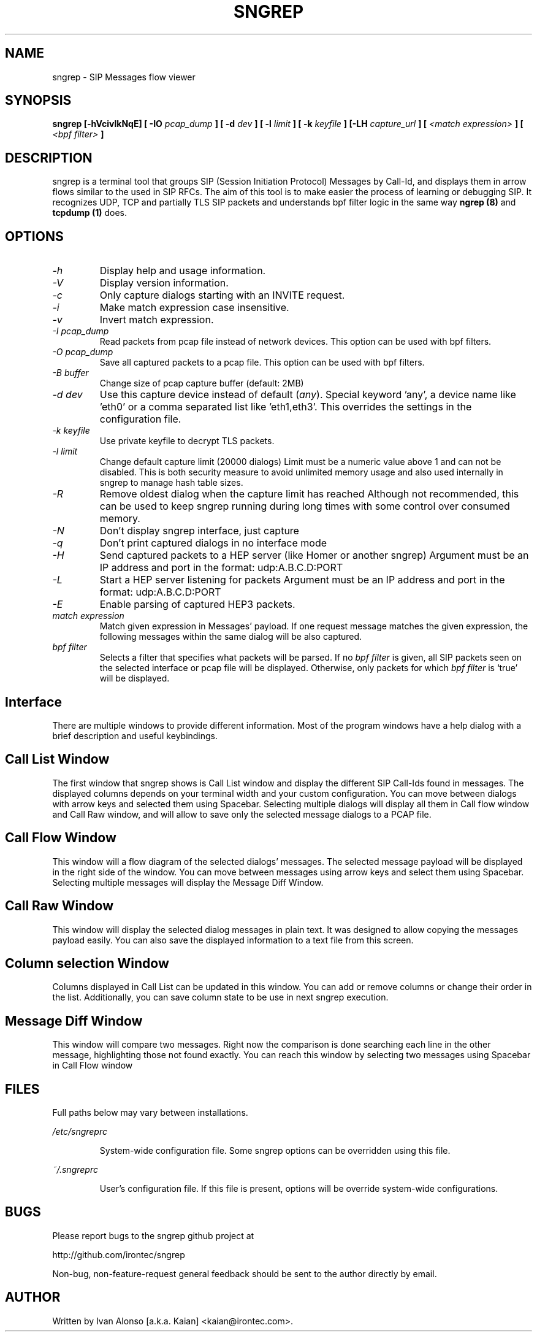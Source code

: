 .\" Man page for the sngrep
.\"
.\" Copyright (c) 2013-2021  Ivan Alonso <kaian@irontec.com>
.\" Copyright (c) 2013-2021  Irontec S.L.

.TH SNGREP 8 "May 2021" "sngrep 1.5.0"

.SH NAME

sngrep \- SIP Messages flow viewer

.SH SYNOPSIS

.B sngrep [-hVcivlkNqE] [ -IO
.I pcap_dump
.B ] [ -d
.I dev
.B ] [ -l
.I limit
.B ] [ -k
.I keyfile
.B ] [-LH
.I capture_url
.B ] [
.I <match expression>
.B ] [
.I <bpf filter>
.B ]

.SH DESCRIPTION
sngrep is a terminal tool that groups SIP (Session Initiation Protocol)
Messages by Call-Id, and displays them in arrow flows similar to the used in
SIP RFCs. The aim of this tool is to make easier the process of learning or
debugging SIP. It recognizes UDP, TCP and partially TLS SIP packets and
understands bpf filter logic in the same way
.B ngrep (8)
and
.B tcpdump (1)
does.

.SH OPTIONS
.TP
.I \-h
Display help and usage information.

.TP
.I \-V
Display version information.

.TP
.I \-c
Only capture dialogs starting with an INVITE request.

.TP
.I \-i
Make match expression case insensitive.

.TP
.I \-v
Invert match expression.

.TP
.I \-I pcap_dump
Read packets from pcap file instead of network devices. This option can be used
with bpf filters.

.TP
.I \-O pcap_dump
Save all captured packets to a pcap file. This option can be used
with bpf filters.

.TP
.I -B buffer
Change size of pcap capture buffer (default: 2MB)

.TP
.I \-d dev
Use this capture device instead of default (\fIany\fP). Special keyword 'any', a device name like 'eth0' or a comma separated list like 'eth1,eth3'. This overrides the settings in the configuration file.

.TP
.I -k keyfile
Use private keyfile to decrypt TLS packets.

.TP
.I -l limit
Change default capture limit (20000 dialogs)
Limit must be a numeric value above 1 and can not be disabled. This is both
security measure to avoid unlimited memory usage and also used internally
in sngrep to manage hash table sizes.

.TP
.I -R
Remove oldest dialog when the capture limit has reached
Although not recommended, this can be used to keep sngrep running during long
times with some control over consumed memory.

.TP
.I -N
Don't display sngrep interface, just capture

.TP
.I -q
Don't print captured dialogs in no interface mode

.TP
.I -H
Send captured packets to a HEP server (like Homer or another sngrep)
Argument must be an IP address and port in the format: udp:A.B.C.D:PORT

.TP
.I -L
Start a HEP server listening for packets
Argument must be an IP address and port in the format: udp:A.B.C.D:PORT

.TP
.I -E
Enable parsing of captured HEP3 packets.

.TP
.I match expression
Match given expression in Messages' payload. If one request message matches the
given expression, the following messages within the same dialog will be also
captured.

.TP
.I bpf filter
Selects a filter that specifies what packets will be parsed.  If no
\fIbpf filter\fP is given, all SIP packets seen on the selected
interface or pcap file will be displayed.  Otherwise, only packets for which
\fIbpf filter\fP is `true' will be displayed.

.SH Interface
There are multiple windows to provide different information. Most of the
program windows have a help dialog with a brief description and useful
keybindings.

.SH "    Call List Window"
.PP
The first window that sngrep shows is Call List window and display the
different SIP Call-Ids found in messages. The displayed columns depends on your
terminal width and your custom configuration.  You can move between dialogs
with arrow keys and selected them using Spacebar. Selecting multiple dialogs
will display all them in Call flow window and Call Raw window, and will allow
to save only the selected message dialogs to a PCAP file.

.SH "    Call Flow Window"
.PP
This window will a flow diagram of the selected dialogs' messages. The selected
message payload will be displayed in the right side of the window. You can move
between messages using arrow keys and select them using Spacebar. Selecting
multiple messages will display the Message Diff Window.

.SH "    Call Raw Window"
.PP
This window will display the selected dialog messages in plain text. It was
designed to allow copying the messages payload easily. You can also save the
displayed information to a text file from this screen.

.SH "    Column selection Window"
.PP
Columns displayed in Call List can be updated in this window. You can add or
remove columns or change their order in the list. Additionally, you can save
column state to be use in next sngrep execution.

.SH "    Message Diff Window"
.PP
This window will compare two messages. Right now the comparison is done
searching each line in the other message, highlighting those not found exactly.
You can reach this window by selecting two messages using Spacebar in Call Flow
window

.SH FILES
Full paths below may vary between installations.

.PP
.I /etc/sngreprc
.IP
System\-wide configuration file. Some sngrep options can be overridden using
this file.

.PP
.I ~/.sngreprc
.IP
User's configuration file. If this file is present, options will be override
system\-wide configurations.

.SH BUGS

Please report bugs to the sngrep github project at

    http://github.com/irontec/sngrep

Non-bug, non-feature-request general feedback should be sent to the
author directly by email.

.SH AUTHOR

Written by Ivan Alonso [a.k.a. Kaian] <kaian@irontec.com>.


